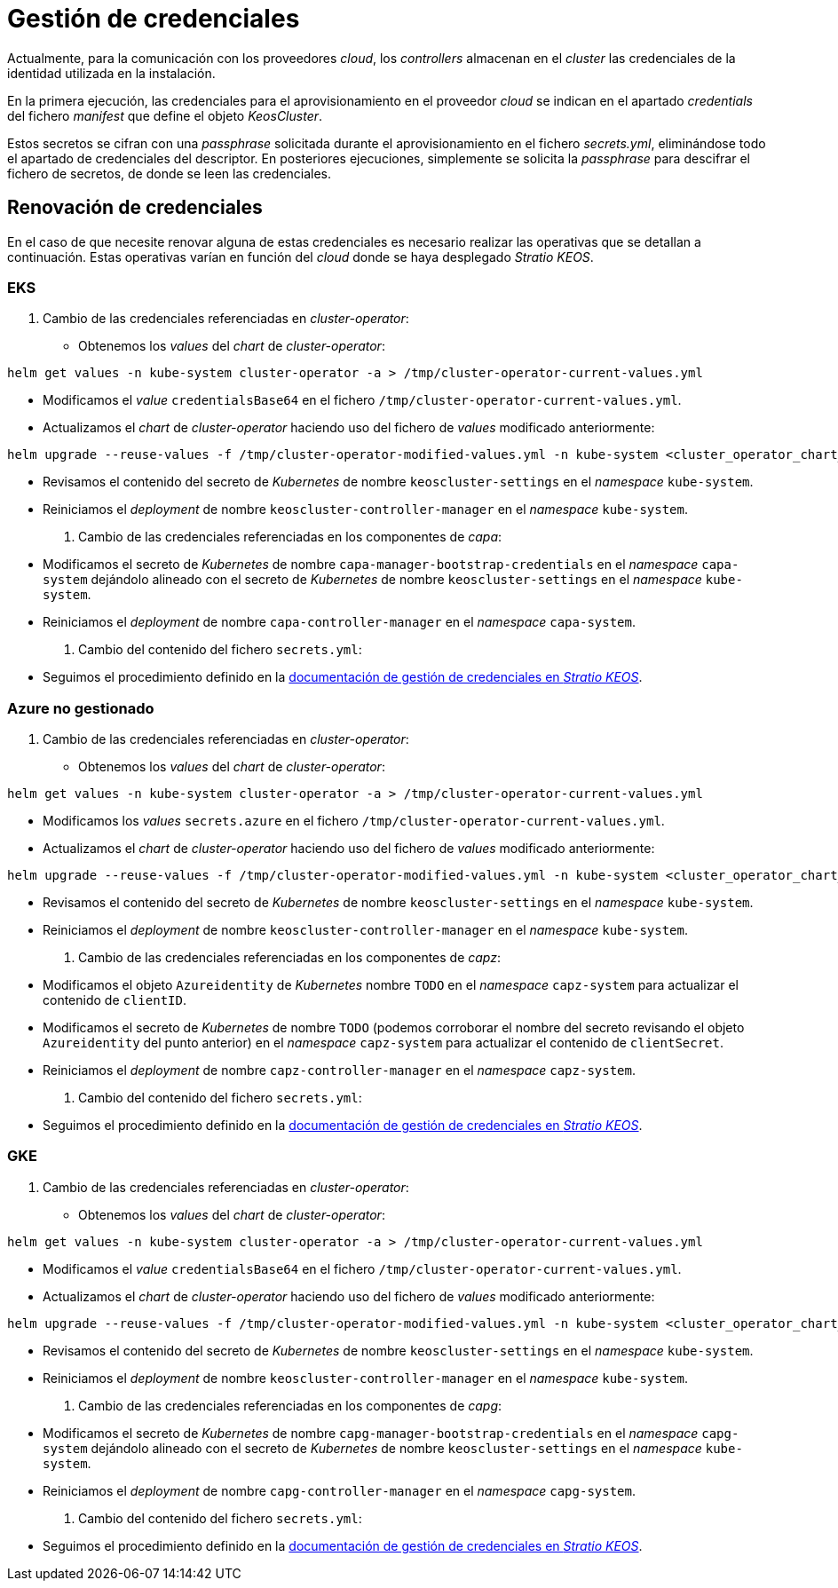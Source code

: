 = Gestión de credenciales

Actualmente, para la comunicación con los proveedores _cloud_, los _controllers_ almacenan en el _cluster_ las credenciales de la identidad utilizada en la instalación.

En la primera ejecución, las credenciales para el aprovisionamiento en el proveedor _cloud_ se indican en el apartado _credentials_ del fichero _manifest_ que define el objeto _KeosCluster_.

Estos secretos se cifran con una _passphrase_ solicitada durante el aprovisionamiento en el fichero _secrets.yml_, eliminándose todo el apartado de credenciales del descriptor. En posteriores ejecuciones, simplemente se solicita la _passphrase_ para descifrar el fichero de secretos, de donde se leen las credenciales.

== Renovación de credenciales

En el caso de que necesite renovar alguna de estas credenciales es necesario realizar las operativas que se detallan a continuación. Estas operativas varían en función del _cloud_ donde se haya desplegado _Stratio KEOS_.

=== EKS

. Cambio de las credenciales referenciadas en _cluster-operator_:

* Obtenemos los _values_ del _chart_ de _cluster-operator_:

[source,console]
----
helm get values -n kube-system cluster-operator -a > /tmp/cluster-operator-current-values.yml
----

* Modificamos el _value_ `credentialsBase64` en el fichero `/tmp/cluster-operator-current-values.yml`.

* Actualizamos el _chart_ de _cluster-operator_ haciendo uso del fichero de _values_ modificado anteriormente:

[source,console]
----
helm upgrade --reuse-values -f /tmp/cluster-operator-modified-values.yml -n kube-system <cluster_operator_chart_url> --version <cluster_operator_chart_version>
----

* Revisamos el contenido del secreto de _Kubernetes_ de nombre `keoscluster-settings` en el _namespace_ `kube-system`.

* Reiniciamos el _deployment_ de nombre `keoscluster-controller-manager` en el _namespace_ `kube-system`.

. Cambio de las credenciales referenciadas en los componentes de _capa_:

* Modificamos el secreto de _Kubernetes_ de nombre `capa-manager-bootstrap-credentials` en el _namespace_ `capa-system` dejándolo alineado con el secreto de _Kubernetes_ de nombre `keoscluster-settings` en el _namespace_ `kube-system`.

* Reiniciamos el _deployment_ de nombre `capa-controller-manager` en el _namespace_ `capa-system`.

. Cambio del contenido del fichero `secrets.yml`:

* Seguimos el procedimiento definido en la xref:stratio-keos:operations-guide:cluster-operation/credentials.adoc[documentación de gestión de credenciales en _Stratio KEOS_].

=== Azure no gestionado

. Cambio de las credenciales referenciadas en _cluster-operator_:

* Obtenemos los _values_ del _chart_ de _cluster-operator_:

[source,console]
----
helm get values -n kube-system cluster-operator -a > /tmp/cluster-operator-current-values.yml
----

* Modificamos los _values_ `secrets.azure` en el fichero `/tmp/cluster-operator-current-values.yml`.

* Actualizamos el _chart_ de _cluster-operator_ haciendo uso del fichero de _values_ modificado anteriormente:

[source,console]
----
helm upgrade --reuse-values -f /tmp/cluster-operator-modified-values.yml -n kube-system <cluster_operator_chart_url> --version <cluster_operator_chart_version>
----

* Revisamos el contenido del secreto de _Kubernetes_ de nombre `keoscluster-settings` en el _namespace_ `kube-system`.

* Reiniciamos el _deployment_ de nombre `keoscluster-controller-manager` en el _namespace_ `kube-system`.

. Cambio de las credenciales referenciadas en los componentes de _capz_:

* Modificamos el objeto `Azureidentity` de _Kubernetes_ nombre `TODO` en el _namespace_ `capz-system` para actualizar el contenido de `clientID`.

* Modificamos el secreto de _Kubernetes_ de nombre `TODO` (podemos corroborar el nombre del secreto revisando el objeto `Azureidentity` del punto anterior) en el _namespace_ `capz-system` para actualizar el contenido de `clientSecret`.

* Reiniciamos el _deployment_ de nombre `capz-controller-manager` en el _namespace_ `capz-system`.

. Cambio del contenido del fichero `secrets.yml`:

* Seguimos el procedimiento definido en la xref:stratio-keos:operations-guide:cluster-operation/credentials.adoc[documentación de gestión de credenciales en _Stratio KEOS_].

=== GKE

. Cambio de las credenciales referenciadas en _cluster-operator_:

* Obtenemos los _values_ del _chart_ de _cluster-operator_:

[source,console]
----
helm get values -n kube-system cluster-operator -a > /tmp/cluster-operator-current-values.yml
----

* Modificamos el _value_ `credentialsBase64` en el fichero `/tmp/cluster-operator-current-values.yml`.

* Actualizamos el _chart_ de _cluster-operator_ haciendo uso del fichero de _values_ modificado anteriormente:

[source,console]
----
helm upgrade --reuse-values -f /tmp/cluster-operator-modified-values.yml -n kube-system <cluster_operator_chart_url> --version <cluster_operator_chart_version>
----

* Revisamos el contenido del secreto de _Kubernetes_ de nombre `keoscluster-settings` en el _namespace_ `kube-system`.

* Reiniciamos el _deployment_ de nombre `keoscluster-controller-manager` en el _namespace_ `kube-system`.

. Cambio de las credenciales referenciadas en los componentes de _capg_:

* Modificamos el secreto de _Kubernetes_ de nombre `capg-manager-bootstrap-credentials` en el _namespace_ `capg-system` dejándolo alineado con el secreto de _Kubernetes_ de nombre `keoscluster-settings` en el _namespace_ `kube-system`.

* Reiniciamos el _deployment_ de nombre `capg-controller-manager` en el _namespace_ `capg-system`.

. Cambio del contenido del fichero `secrets.yml`:

* Seguimos el procedimiento definido en la xref:stratio-keos:operations-guide:cluster-operation/credentials.adoc[documentación de gestión de credenciales en _Stratio KEOS_].

